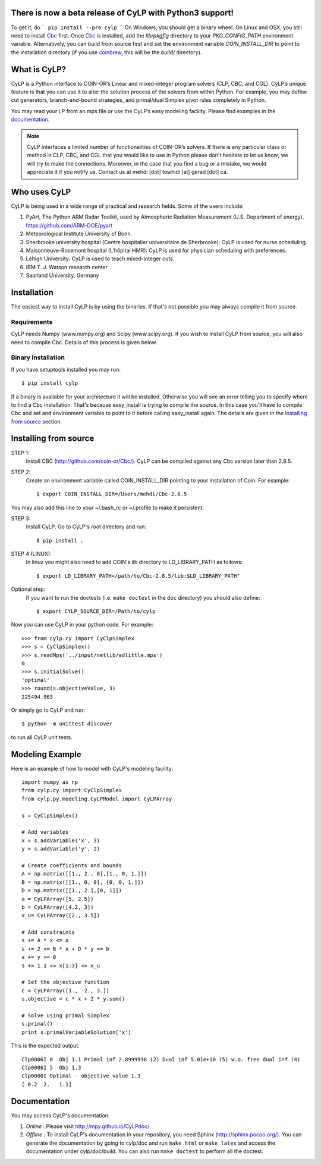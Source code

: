 There is now a beta release of CyLP with Python3 support! 
=========================================================

To get it, do
```
pip install --pre cylp
```
On Windows, you should get a binary wheel. On Linux and OSX, you still need to install `Cbc
<https://github.com/coin-or/Cbc/>`_ first. Once `Cbc <https://github.com/coin-or/Cbc/>`_
is installed, add the `lib/pkgfig` directory to your `PKG_CONFIG_PATH` environment variable.
Alternatively, you can build from source first and set the environment variable `COIN_INSTALL_DIR` 
to point to the installation directory (if you use `coinbrew <https://github.com/coin-or/coinbrew>`_,
this will be the `build/` directory).

What is CyLP?
==============
CyLP is a Python interface to COIN-OR’s Linear and mixed-integer program solvers
(CLP, CBC, and CGL). CyLP’s unique feature is that you can use it to alter the
solution process of the solvers from within Python. For example, you may
define cut generators, branch-and-bound strategies, and primal/dual Simplex
pivot rules completely in Python.

You may read your LP from an mps file or use the CyLP’s easy modeling
facility. Please find examples in the `documentation
<http://mpy.github.io/CyLPdoc/>`_.

.. note::

   CyLP interfaces a limited number of functionalities of
   COIN-OR’s solvers. If there is any particular
   class or method in CLP, CBC, and CGL that you would like to use in Python
   please don't hesitate to let us know; we will try to make the connections.
   Moreover, in the case that you find a bug or a mistake, we would appreciate
   it if you notify us. Contact us at mehdi [dot] towhidi [at] gerad [dot] ca.


Who uses CyLP
==============
CyLP is being used in a wide range of practical and research fields. Some of the users include:

#. PyArt, The Python ARM Radar Toolkit, used by Atmospheric Radiation Measurement
   (U.S. Department of energy). https://github.com/ARM-DOE/pyart
#. Meteorological Institute University of Bonn.
#. Sherbrooke university hospital (Centre hospitalier universitaire de Sherbrooke): CyLP is used for nurse scheduling.
#. Maisonneuve-Rosemont hospital (L'hôpital HMR): CyLP is used for  physician scheduling with preferences.
#. Lehigh University: CyLP is used to teach mixed-integer cuts.
#. IBM T. J. Watson research center
#. Saarland University, Germany



Installation
============

The easiest way to install CyLP is by using the binaries. If that's not
possible you may always compile it from source.

Requirements
--------------

CyLP needs Numpy (www.numpy.org) and Scipy (www.scipy.org). If you wish to install CyLP from source, you will also need to compile Cbc. Details of this process is given below.

Binary Installation
----------------------

If you have setuptools installed you may run::

    $ pip install cylp

If a binary is available for your architecture it will be installed. Otherwise
you will see an error telling you to specify where to find a Cbc installation.
That's because easy_install is trying to compile the source. In this case
you'll have to compile Cbc and set and environment variable to point to it
before calling easy_install again. The details are given in the `Installing
from source`_ section.



Installing from source
========================

STEP 1:
    Install CBC (http://github.com/coin-or/Cbc/).
    CyLP can be compiled against any Cbc version later than 2.8.5.

STEP 2:
    Create an environment variable called COIN_INSTALL_DIR pointing to your
    installation of Coin. For example::

        $ export COIN_INSTALL_DIR=/Users/mehdi/Cbc-2.8.5

You may also add this line to your ~/.bash_rc or ~/.profile to make
it persistent.

STEP 3:
    Install CyLP. Go to CyLP's root directory and run::

        $ pip install .

STEP 4 (LINUX):
     In linux you might also need to add COIN's lib directory to
     LD_LIBRARY_PATH as follows::

        $ export LD_LIBRARY_PATH=/path/to/Cbc-2.8.5/lib:$LD_LIBRARY_PATH"

Optional step:
    If you want to run the doctests (i.e. ``make doctest`` in the ``doc`` directory)
    you should also define::

        $ export CYLP_SOURCE_DIR=/Path/to/cylp

Now you can use CyLP in your python code. For example::

    >>> from cylp.cy import CyClpSimplex
    >>> s = CyClpSimplex()
    >>> s.readMps('../input/netlib/adlittle.mps')
    0
    >>> s.initialSolve()
    'optimal'
    >>> round(s.objectiveValue, 3)
    225494.963

Or simply go to CyLP and run::

    $ python -m unittest discover

to run all CyLP unit tests.



Modeling Example
==================

Here is an example of how to model with CyLP's modeling facility::

    import numpy as np
    from cylp.cy import CyClpSimplex
    from cylp.py.modeling.CyLPModel import CyLPArray

    s = CyClpSimplex()

    # Add variables
    x = s.addVariable('x', 3)
    y = s.addVariable('y', 2)

    # Create coefficients and bounds
    A = np.matrix([[1., 2., 0],[1., 0, 1.]])
    B = np.matrix([[1., 0, 0], [0, 0, 1.]])
    D = np.matrix([[1., 2.],[0, 1]])
    a = CyLPArray([5, 2.5])
    b = CyLPArray([4.2, 3])
    x_u= CyLPArray([2., 3.5])

    # Add constraints
    s += A * x <= a
    s += 2 <= B * x + D * y <= b
    s += y >= 0
    s += 1.1 <= x[1:3] <= x_u

    # Set the objective function
    c = CyLPArray([1., -2., 3.])
    s.objective = c * x + 2 * y.sum()

    # Solve using primal Simplex
    s.primal()
    print s.primalVariableSolution['x']

This is the expected output::

    Clp0006I 0  Obj 1.1 Primal inf 2.8999998 (2) Dual inf 5.01e+10 (5) w.o. free dual inf (4)
    Clp0006I 5  Obj 1.3
    Clp0000I Optimal - objective value 1.3
    [ 0.2  2.   1.1]

Documentation
===============
You may access CyLP's documentation:

1. *Online* : Please visit http://mpy.github.io/CyLPdoc/

2. *Offline* : To install CyLP's documentation in your repository, you need
   Sphinx (http://sphinx.pocoo.org/). You can generate the documentation by
   going to cylp/doc and run ``make html`` or ``make latex`` and access the
   documentation under cylp/doc/build. You can also run ``make doctest`` to
   perform all the doctest.


.. image:: https://d2weczhvl823v0.cloudfront.net/mpy/cylp/trend.png
   :alt: Bitdeli badge
   :target: https://bitdeli.com/free

.. image:: https://cruel-carlota.pagodabox.com/f8efbddd4f44bb098d20dafdd0b9e897
   :alt: githalytics.com
   :target: http://githalytics.com/mpy/cylp
